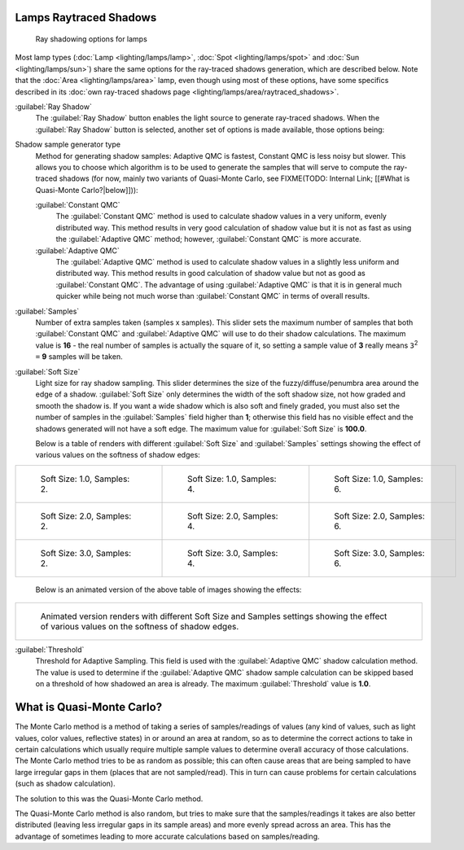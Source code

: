 
Lamps Raytraced Shadows
***********************

.. figure:: /images/25-Manual-Lighting-Shadow-Ray.jpg
   :width: 310px
   :figwidth: 310px

   Ray shadowing options for lamps


Most lamp types (:doc:`Lamp <lighting/lamps/lamp>`, :doc:`Spot <lighting/lamps/spot>` and :doc:`Sun <lighting/lamps/sun>`) share the same options for the ray-traced shadows generation, which are described below. Note that the :doc:`Area <lighting/lamps/area>` lamp, even though using most of these options, have some specifics described in its :doc:`own ray-traced shadows page <lighting/lamps/area/raytraced_shadows>`.

:guilabel:`Ray Shadow`
   The :guilabel:`Ray Shadow` button enables the light source to generate ray-traced shadows.
   When the :guilabel:`Ray Shadow` button is selected, another set of options is made available, those options being:
Shadow sample generator type
   Method for generating shadow samples: Adaptive QMC is fastest, Constant QMC is less noisy but slower.
   This allows you to choose which algorithm is to be used to generate the samples that will serve to compute the ray-traced shadows (for now, mainly two variants of Quasi-Monte Carlo, see
   FIXME(TODO: Internal Link; [[#What is Quasi-Monte Carlo?|below]])):

   :guilabel:`Constant QMC`
      The :guilabel:`Constant QMC` method is used to calculate shadow values in a very uniform, evenly distributed way. This method results in very good calculation of shadow value but it is not as fast as using the :guilabel:`Adaptive QMC` method; however, :guilabel:`Constant QMC` is more accurate.
   :guilabel:`Adaptive QMC`
      The :guilabel:`Adaptive QMC` method is used to calculate shadow values in a slightly less uniform and distributed way. This method results in good calculation of shadow value but not as good as :guilabel:`Constant QMC`. The advantage of using :guilabel:`Adaptive QMC` is that it is in general much quicker while being not much worse than :guilabel:`Constant QMC` in terms of overall results.

:guilabel:`Samples`
   Number of extra samples taken (samples x samples).
   This slider sets the maximum number of samples that both :guilabel:`Constant QMC` and :guilabel:`Adaptive QMC`
   will use to do their shadow calculations.
   The maximum value is **16** - the real number of samples is actually the square of it,
   so setting a sample value of **3** really means ``3``:sup:`2` ``=`` **9** samples will be taken.
:guilabel:`Soft Size`
   Light size for ray shadow sampling.
   This slider determines the size of the fuzzy/diffuse/penumbra area around the edge of a shadow.
   :guilabel:`Soft Size` only determines the width of the soft shadow size, not how graded and smooth the shadow is.
   If you want a wide shadow which is also soft and finely graded,
   you must also set the number of samples in the :guilabel:`Samples` field higher than **1**;
   otherwise this field has no visible effect and the shadows generated will not have a soft edge.
   The maximum value for :guilabel:`Soft Size` is **100.0**.


   Below is a table of renders with different :guilabel:`Soft Size` and :guilabel:`Samples` settings showing the effect of various values on the softness of shadow edges:

+------------------------------------------------------------------------------------+------------------------------------------------------------------------------------+------------------------------------------------------------------------------------+
+.. figure:: /images/Manual_-_Light_-_Ray_Shadow_-_Soft_Size_1_-_Samples_2_-_Cube.jpg|.. figure:: /images/Manual_-_Light_-_Ray_Shadow_-_Soft_Size_1_-_Samples_4_-_Cube.jpg|.. figure:: /images/Manual_-_Light_-_Ray_Shadow_-_Soft_Size_1_-_Samples_6_-_Cube.jpg+
+   :width: 190px                                                                    |   :width: 190px                                                                    |   :width: 190px                                                                    +
+   :figwidth: 190px                                                                 |   :figwidth: 190px                                                                 |   :figwidth: 190px                                                                 +
+                                                                                    |                                                                                    |                                                                                    +
+   Soft Size: 1.0, Samples: 2.                                                      |   Soft Size: 1.0, Samples: 4.                                                      |   Soft Size: 1.0, Samples: 6.                                                      +
+------------------------------------------------------------------------------------+------------------------------------------------------------------------------------+------------------------------------------------------------------------------------+
+.. figure:: /images/Manual_-_Light_-_Ray_Shadow_-_Soft_Size_2_-_Samples_2_-_Cube.jpg|.. figure:: /images/Manual_-_Light_-_Ray_Shadow_-_Soft_Size_2_-_Samples_4_-_Cube.jpg|.. figure:: /images/Manual_-_Light_-_Ray_Shadow_-_Soft_Size_2_-_Samples_6_-_Cube.jpg+
+   :width: 190px                                                                    |   :width: 190px                                                                    |   :width: 190px                                                                    +
+   :figwidth: 190px                                                                 |   :figwidth: 190px                                                                 |   :figwidth: 190px                                                                 +
+                                                                                    |                                                                                    |                                                                                    +
+   Soft Size: 2.0, Samples: 2.                                                      |   Soft Size: 2.0, Samples: 4.                                                      |   Soft Size: 2.0, Samples: 6.                                                      +
+------------------------------------------------------------------------------------+------------------------------------------------------------------------------------+------------------------------------------------------------------------------------+
+.. figure:: /images/Manual_-_Light_-_Ray_Shadow_-_Soft_Size_3_-_Samples_2_-_Cube.jpg|.. figure:: /images/Manual_-_Light_-_Ray_Shadow_-_Soft_Size_3_-_Samples_4_-_Cube.jpg|.. figure:: /images/Manual_-_Light_-_Ray_Shadow_-_Soft_Size_3_-_Samples_6_-_Cube.jpg+
+   :width: 190px                                                                    |   :width: 190px                                                                    |   :width: 190px                                                                    +
+   :figwidth: 190px                                                                 |   :figwidth: 190px                                                                 |   :figwidth: 190px                                                                 +
+                                                                                    |                                                                                    |                                                                                    +
+   Soft Size: 3.0, Samples: 2.                                                      |   Soft Size: 3.0, Samples: 4.                                                      |   Soft Size: 3.0, Samples: 6.                                                      +
+------------------------------------------------------------------------------------+------------------------------------------------------------------------------------+------------------------------------------------------------------------------------+

   Below is an animated version of the above table of images showing the effects:

+-----------------------------------------------------------------------------------------------------------------------------------------------+
+.. figure:: /images/Manual_-_Light_-_Ray_Shadow_-_Soft_Size_Samples_-_Cube_Animated.gif                                                        +
+                                                                                                                                               +
+   Animated version renders with different Soft Size and Samples settings showing the effect of various values on the softness of shadow edges.+
+-----------------------------------------------------------------------------------------------------------------------------------------------+


:guilabel:`Threshold`
   Threshold for Adaptive Sampling.  This field is used with the :guilabel:`Adaptive QMC` shadow calculation method. The value is used to determine if the :guilabel:`Adaptive QMC` shadow sample calculation can be skipped based on a threshold of how shadowed an area is already. The maximum :guilabel:`Threshold` value is **1.0**.


What is Quasi-Monte Carlo?
**************************

The Monte Carlo method is a method of taking a series of samples/readings of values
(any kind of values, such as light values, color values, reflective states)
in or around an area at random, so as to determine the correct actions to take in certain
calculations which usually require multiple sample values to determine overall accuracy of
those calculations. The Monte Carlo method tries to be as random as possible;
this can often cause areas that are being sampled to have large irregular gaps in them
(places that are not sampled/read). This in turn can cause problems for certain calculations
(such as shadow calculation).

The solution to this was the Quasi-Monte Carlo method.

The Quasi-Monte Carlo method is also random,
but tries to make sure that the samples/readings it takes are also better distributed
(leaving less irregular gaps in its sample areas) and more evenly spread across an area. This
has the advantage of sometimes leading to more accurate calculations based on samples/reading.



